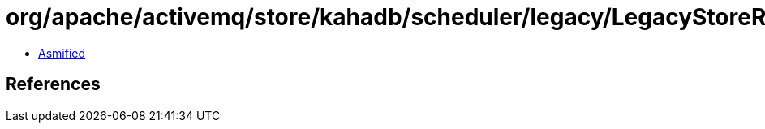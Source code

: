 = org/apache/activemq/store/kahadb/scheduler/legacy/LegacyStoreReplayer.class

 - link:LegacyStoreReplayer-asmified.java[Asmified]

== References

